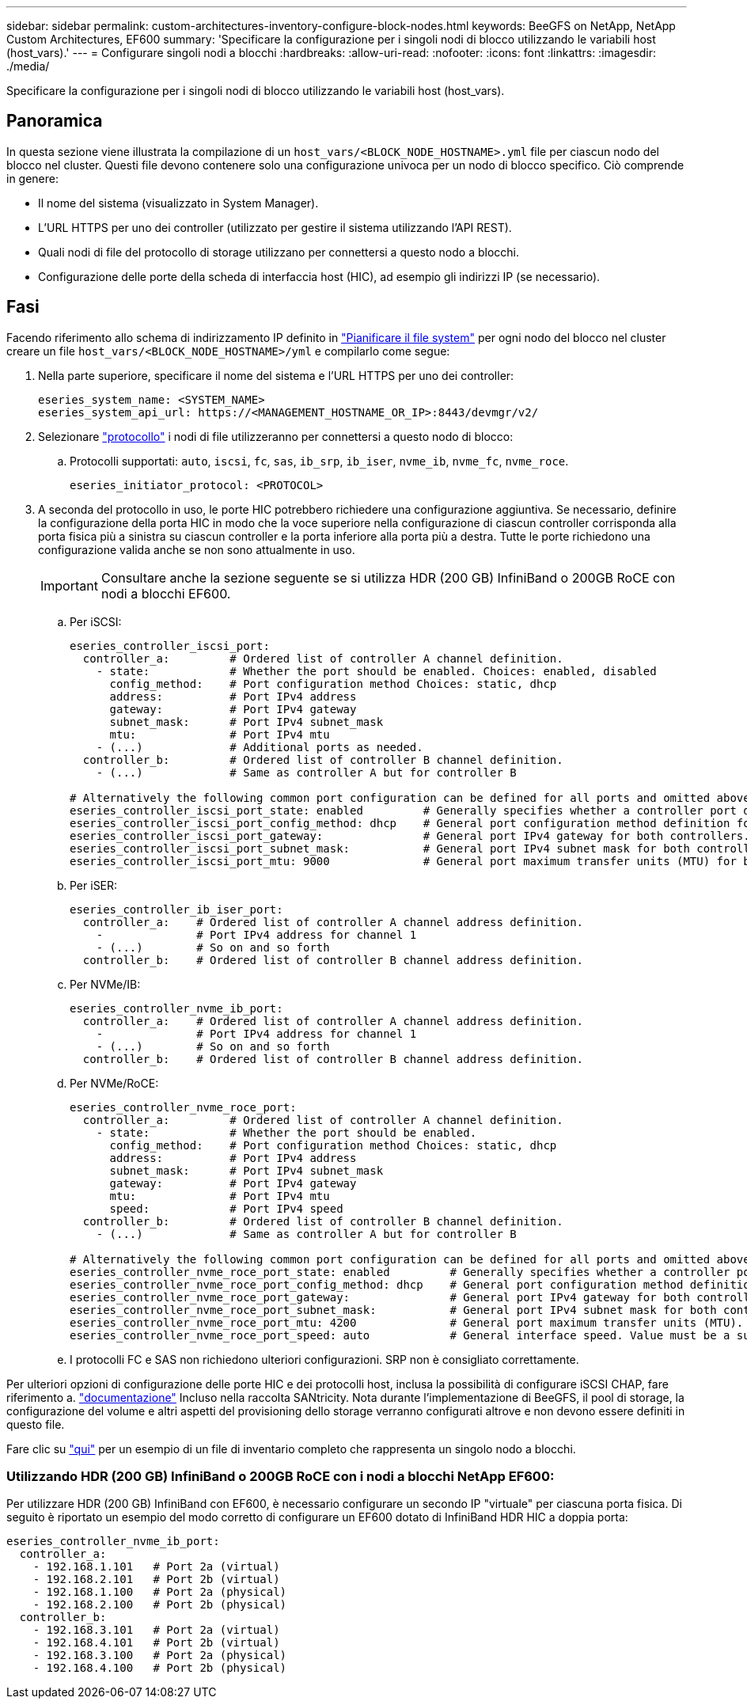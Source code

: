 ---
sidebar: sidebar 
permalink: custom-architectures-inventory-configure-block-nodes.html 
keywords: BeeGFS on NetApp, NetApp Custom Architectures, EF600 
summary: 'Specificare la configurazione per i singoli nodi di blocco utilizzando le variabili host (host_vars).' 
---
= Configurare singoli nodi a blocchi
:hardbreaks:
:allow-uri-read: 
:nofooter: 
:icons: font
:linkattrs: 
:imagesdir: ./media/


[role="lead"]
Specificare la configurazione per i singoli nodi di blocco utilizzando le variabili host (host_vars).



== Panoramica

In questa sezione viene illustrata la compilazione di un `host_vars/<BLOCK_NODE_HOSTNAME>.yml` file per ciascun nodo del blocco nel cluster. Questi file devono contenere solo una configurazione univoca per un nodo di blocco specifico. Ciò comprende in genere:

* Il nome del sistema (visualizzato in System Manager).
* L'URL HTTPS per uno dei controller (utilizzato per gestire il sistema utilizzando l'API REST).
* Quali nodi di file del protocollo di storage utilizzano per connettersi a questo nodo a blocchi.
* Configurazione delle porte della scheda di interfaccia host (HIC), ad esempio gli indirizzi IP (se necessario).




== Fasi

Facendo riferimento allo schema di indirizzamento IP definito in link:custom-architectures-plan-file-system.html["Pianificare il file system"^] per ogni nodo del blocco nel cluster creare un file `host_vars/<BLOCK_NODE_HOSTNAME>/yml` e compilarlo come segue:

. Nella parte superiore, specificare il nome del sistema e l'URL HTTPS per uno dei controller:
+
[source, yaml]
----
eseries_system_name: <SYSTEM_NAME>
eseries_system_api_url: https://<MANAGEMENT_HOSTNAME_OR_IP>:8443/devmgr/v2/
----
. Selezionare link:https://github.com/netappeseries/santricity/tree/release-1.3.1/roles/nar_santricity_host#role-variables["protocollo"^] i nodi di file utilizzeranno per connettersi a questo nodo di blocco:
+
.. Protocolli supportati: `auto`, `iscsi`, `fc`, `sas`, `ib_srp`, `ib_iser`, `nvme_ib`, `nvme_fc`, `nvme_roce`.
+
[source, yaml]
----
eseries_initiator_protocol: <PROTOCOL>
----


. A seconda del protocollo in uso, le porte HIC potrebbero richiedere una configurazione aggiuntiva. Se necessario, definire la configurazione della porta HIC in modo che la voce superiore nella configurazione di ciascun controller corrisponda alla porta fisica più a sinistra su ciascun controller e la porta inferiore alla porta più a destra. Tutte le porte richiedono una configurazione valida anche se non sono attualmente in uso.
+

IMPORTANT: Consultare anche la sezione seguente se si utilizza HDR (200 GB) InfiniBand o 200GB RoCE con nodi a blocchi EF600.

+
.. Per iSCSI:
+
[source, yaml]
----
eseries_controller_iscsi_port:
  controller_a:         # Ordered list of controller A channel definition.
    - state:            # Whether the port should be enabled. Choices: enabled, disabled
      config_method:    # Port configuration method Choices: static, dhcp
      address:          # Port IPv4 address
      gateway:          # Port IPv4 gateway
      subnet_mask:      # Port IPv4 subnet_mask
      mtu:              # Port IPv4 mtu
    - (...)             # Additional ports as needed.
  controller_b:         # Ordered list of controller B channel definition.
    - (...)             # Same as controller A but for controller B

# Alternatively the following common port configuration can be defined for all ports and omitted above:
eseries_controller_iscsi_port_state: enabled         # Generally specifies whether a controller port definition should be applied Choices: enabled, disabled
eseries_controller_iscsi_port_config_method: dhcp    # General port configuration method definition for both controllers. Choices: static, dhcp
eseries_controller_iscsi_port_gateway:               # General port IPv4 gateway for both controllers.
eseries_controller_iscsi_port_subnet_mask:           # General port IPv4 subnet mask for both controllers.
eseries_controller_iscsi_port_mtu: 9000              # General port maximum transfer units (MTU) for both controllers. Any value greater than 1500 (bytes).

----
.. Per iSER:
+
[source, yaml]
----
eseries_controller_ib_iser_port:
  controller_a:    # Ordered list of controller A channel address definition.
    -              # Port IPv4 address for channel 1
    - (...)        # So on and so forth
  controller_b:    # Ordered list of controller B channel address definition.
----
.. Per NVMe/IB:
+
[source, yaml]
----
eseries_controller_nvme_ib_port:
  controller_a:    # Ordered list of controller A channel address definition.
    -              # Port IPv4 address for channel 1
    - (...)        # So on and so forth
  controller_b:    # Ordered list of controller B channel address definition.
----
.. Per NVMe/RoCE:
+
[source, yaml]
----
eseries_controller_nvme_roce_port:
  controller_a:         # Ordered list of controller A channel definition.
    - state:            # Whether the port should be enabled.
      config_method:    # Port configuration method Choices: static, dhcp
      address:          # Port IPv4 address
      subnet_mask:      # Port IPv4 subnet_mask
      gateway:          # Port IPv4 gateway
      mtu:              # Port IPv4 mtu
      speed:            # Port IPv4 speed
  controller_b:         # Ordered list of controller B channel definition.
    - (...)             # Same as controller A but for controller B

# Alternatively the following common port configuration can be defined for all ports and omitted above:
eseries_controller_nvme_roce_port_state: enabled         # Generally specifies whether a controller port definition should be applied Choices: enabled, disabled
eseries_controller_nvme_roce_port_config_method: dhcp    # General port configuration method definition for both controllers. Choices: static, dhcp
eseries_controller_nvme_roce_port_gateway:               # General port IPv4 gateway for both controllers.
eseries_controller_nvme_roce_port_subnet_mask:           # General port IPv4 subnet mask for both controllers.
eseries_controller_nvme_roce_port_mtu: 4200              # General port maximum transfer units (MTU). Any value greater than 1500 (bytes).
eseries_controller_nvme_roce_port_speed: auto            # General interface speed. Value must be a supported speed or auto for automatically negotiating the speed with the port.
----
.. I protocolli FC e SAS non richiedono ulteriori configurazioni. SRP non è consigliato correttamente.




Per ulteriori opzioni di configurazione delle porte HIC e dei protocolli host, inclusa la possibilità di configurare iSCSI CHAP, fare riferimento a. link:https://github.com/netappeseries/santricity/tree/release-1.3.1/roles/nar_santricity_host#role-variables["documentazione"^] Incluso nella raccolta SANtricity. Nota durante l'implementazione di BeeGFS, il pool di storage, la configurazione del volume e altri aspetti del provisioning dello storage verranno configurati altrove e non devono essere definiti in questo file.

Fare clic su link:https://github.com/netappeseries/beegfs/blob/master/getting_started/beegfs_on_netapp/gen2/host_vars/ictad22a01.yml["qui"^] per un esempio di un file di inventario completo che rappresenta un singolo nodo a blocchi.



=== Utilizzando HDR (200 GB) InfiniBand o 200GB RoCE con i nodi a blocchi NetApp EF600:

Per utilizzare HDR (200 GB) InfiniBand con EF600, è necessario configurare un secondo IP "virtuale" per ciascuna porta fisica. Di seguito è riportato un esempio del modo corretto di configurare un EF600 dotato di InfiniBand HDR HIC a doppia porta:

[source, yaml]
----
eseries_controller_nvme_ib_port:
  controller_a:
    - 192.168.1.101   # Port 2a (virtual)
    - 192.168.2.101   # Port 2b (virtual)
    - 192.168.1.100   # Port 2a (physical)
    - 192.168.2.100   # Port 2b (physical)
  controller_b:
    - 192.168.3.101   # Port 2a (virtual)
    - 192.168.4.101   # Port 2b (virtual)
    - 192.168.3.100   # Port 2a (physical)
    - 192.168.4.100   # Port 2b (physical)
----